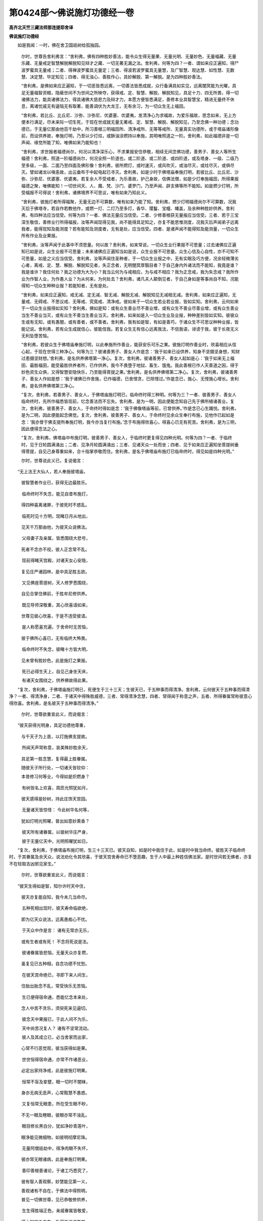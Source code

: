 第0424部～佛说施灯功德经一卷
================================

**高齐北天竺三藏法师那连提耶舍译**

**佛说施灯功德经**


　　如是我闻：一时，佛在舍卫国祇树给孤独园。

						　　尔时，世尊告舍利弗言：“舍利弗，佛有四种胜妙善法，能令众生得无量果、无量光明、无量妙色、无量福藏、无量乐藏、无量戒定智慧解脱解脱知见辩才之藏、一切无著无漏之法。舍利弗，何等为四？一者、谓如来应正遍知，得尸波罗蜜具无量戒；二者、得禅波罗蜜具无量定；三者、得波若波罗蜜具无量慧，及广智慧、观达慧、如性慧、无数慧、决定慧、毕定知见；四者、得无浊心、善胜作心，具妙解脱、第一解脱。是为四种胜妙善法。

						　　“舍利弗，是佛如来应正遍知，于一切恶皆悉远离，一切善法皆悉成就，众行备满具如实见，远离闇冥能为光曜，具足无量福智资粮，隐蔽世间不为世间之所映夺，获得戒、定、智慧、解脱、解脱知见，具足十力、四无所畏，得一切诸佛法力，能具诸佛法力，得具诸佛大慈悲力及辩才力，本愿方便皆悉满足，善修本业具智慧宝，精进无量终不休息，离诸忧戚无有逼恼无有取著，能善调伏为大龙王，无有余习，为一切众生无上福田。

						　　“舍利弗，若比丘、比丘尼、沙弥、沙弥尼、优婆塞、优婆夷，发清净心为求福故，为爱乐福故，思念如来，无上方便本行满足，尽未来际一切生死，于现在世成就无量无著戒、定、智慧、解脱、解脱知见，乃至念佛一种功德；念功德已，于无量亿那由他百千劫中，所习善根三明福田所、清净戒所、无等等戒所、无量真实功德所，或于塔庙诸形像前，而设供养故，奉施灯明，乃至以少灯炷，或酥油涂燃持以奉施，其明唯照道之一阶。舍利弗，如此福德非是一切声闻、缘觉所能了知，唯佛如来乃能知也！

						　　“舍利弗，求世报者福德尚尔，何况以清净深乐心，不求果报安住恭敬，相续无间念佛功德，善男子、善女人等所生福德！舍利弗，照道一阶福德尚尔，何况全照一阶道也，或二阶道、或二阶道、或四阶道，或及塔身、一级、二级乃至多级，一面、二面乃至四面及佛形像！舍利弗，彼所燃灯，或时速灭，或风吹灭，或油尽灭，或炷尽灭，或俱尽灭。譬如诸龙以嗔恚故，出云垂布于中起电起已寻灭。舍利弗，如是少时于佛塔庙奉施灯明，若彼比丘、比丘尼、沙弥、沙弥尼、优婆塞、优婆夷，若复余人不受戒者，为乐善故，护己身故，信佛法僧，如是少灯奉施福田，所得果报福德之聚，唯佛能知！一切世间天、人、魔、梵、沙门、婆罗门，乃至声闻、辟支佛等所不能知。如是燃少灯明，所受福报不可得说！舍利弗，诸佛境界不可思议，唯有如来乃知此义。

						　　“舍利弗，彼施灯者所得福聚，无量无边不可算数，唯有如来乃能了知。舍利弗，燃少灯明福德尚尔不可算数，况我灭后于佛塔寺，若自作若教他作，或燃一灯、二灯乃至多灯，香华、璎鬘、宝幢、幡盖，及余种种胜妙供养。舍利弗，有四种法应当信受。何等为四？一者、佛法无量应当信受。二者、少修善根获无量报应当信受。三者、若于三宝深生敬信，善修业行所得福报，汝等声闻现得见我，尚不能得具足知之，亦复不能思惟测度，况我灭后声闻弟子远离我者，能得现知及能测度？若有能知及测度者，无有是处，应当信受。四者、是诸声闻不能得知及能测量，一切众生所有作业及业果报。

						　　“舍利弗，汝等声闻于此事中不须思量。何以故？舍利弗，如来常说，一切众生业行果报不可思量；过去诸佛应正遍知已如是说，众生业报不可思量；未来诸佛应正遍知当如是说，众生业报不可思量。众生心信及心自性，亦不可知不可思量，如是之义应当信受。舍利弗，汝等声闻住圣种者，于一切众生业报之中，无有实眼及巧方便，况余轻微薄劣心者，离戒、定、慧、解脱、解脱知见者，失正念者，无明闇冥厚翳目者？于自己身内外诸法而不能知，我竟是谁？我是谁许？我住何处？我之功德为大为小？我当云何为与戒相应，为与戒不相应？我为正念戒，我为失念戒？我所作业为作智人业，为作愚人业？为从何来，为何处去？舍利弗，诸凡夫人颠倒见者，于自己身如是等事尚自不知，况能得知一切众生种种业报？若能知者，无有是处。

						　　“舍利弗，如来应正遍知，戒无减、定无减、智无减、解脱无减、解脱知见无减相无减。舍利弗，如来应正遍知，无量戒、无碍戒、不思议戒、无等戒、究竟戒、清净戒。彼如来于一切众生若业若业报，皆如实知。舍利弗，云何如来于一切众生业报得如实知？舍利弗，佛如是知：或有众生善业尽不善业增，或有众生不善业尽善业增，或有众生善业当生不善业当灭，或有众生不善当生善业当灭。舍利弗，如来如是入一切众生业及业报，种种差别皆如实知。彼彼众生或有无知，或有愚闇，或有善者，或不善者。舍利弗，我有如是智，有如是善巧，于诸众生不可思议种种业报，皆能记说。舍利弗，若有众生成就信心，彼能信我。若复众生无有信心远离我法，不信我语，诽谤于我，彼于长夜无义无利坠堕苦恼。

						　　“舍利弗，若彼众生于佛塔庙奉施灯明，以此奉施所作善业，能获安乐可乐之果。彼施灯明作善业时，欣喜相应从信心起，于现在世得三种净心。何等为三？彼诸善男子、善女人作是念：‘我于如来已设供养，知身不坚摄坚身想，知财过患摄坚财想。’舍利弗，是名供养佛塔第一净心。复次，舍利弗，彼诸善男子、善女人起如是心：‘我于如来无上福田、最胜福田，能受最胜供养者所，已作供养。我今不畏堕于地狱、畜生、饿鬼。我此善根已作人天善道之因，得于妙色资生众俱，又得智慧安隐快乐，乃至能得菩提之果。’舍利弗，是名供养佛塔第二净心。复次，舍利弗，彼诸善男子、善女人作如是想：‘我于诸佛已作舍施，已作福德，已舍悭贪，已除悭过。’作是念已，施心、无悭施心增长。舍利弗，是名供养佛塔第三净心。

						　　“复次，舍利弗，若善男子、善女人，于佛塔庙施灯明已，临命终时得三种明。何等为三？一者、彼善男子、善女人临命终时，先所作福悉皆现前，忆念善法而不忘失。舍利弗，是为一明，因此便能念知自己先于佛所植诸善业。复次，舍利弗，彼善男子、善女人，于命终时得如是念：‘我于佛像塔庙等前，已曾供养。’作是念已心生踊悦。舍利弗，是为二明，因此便能起念佛觉。复次，舍利弗，彼善男子、善女人，于命终时见余众生奉行布施，见他作已起如是念：‘我亦曾于佛支提所奉施灯明，我今亦当复行布施。’念于布施得欣喜心，得喜心已无有死苦。舍利弗，是为三明，因此便得念法之心。

						　　“复次，舍利弗，佛塔庙中布施灯明，彼善男子、善女人，于临终时更复得见四种光明。何等为四？一者、于临终时，见于日轮圆满涌出；二者、见净月轮圆满涌出；三者、见诸天众一处而坐；四者、见于如来应正遍知坐菩提树垂得菩提，自见己身尊重如来，合十指掌恭敬而住。舍利弗，是名于佛塔庙布施灯已临命终时，得见如是四种光明。”

						　　尔时，世尊说此义已，复说偈言：

　　“无上法王大仙人，若人奉施彼塔庙，

						　　　彼智慧者作业已，获得无边最胜乐。

　　　临命终时不失念，能见自昔布施灯，

						　　　得四种喜离诸罪，于彼死时不惑乱。

　　　临死时见十方明，现睹日月从地出，

						　　　见天千万那由他，为彼天众说佛法。

　　　父母妻子及亲属，皆悉围绕大悲号，

						　　　死者不念亦不视，彼人正念常不乱。

　　　现前得睹天宫殿，对诸天女心安隐，

						　　　复见庄严诸园林，是中具足胜五欲。

　　　又见佛座菩提树，天人修罗悉围绕，

						　　　自见合掌住佛前，于胜牟尼修供养。

　　　既见导师深敬重，其心欣喜请如来，

						　　　世尊见彼心欣喜，于是不违受彼请。

　　　是人称愿喜充遍，于舍命时无苦恼，

						　　　彼于佛所心喜已，无有临终大怖畏。

　　　临命终时不失念，彼睹十方皆大明，

						　　　见未曾有胜妙色，此是施灯之果报。

　　　死已必得生天上，自见己身坐天床，

　　　有诸天女围绕之，供养佛故得此果。

　　“复次，舍利弗，于佛塔庙施灯明已，死便生于三十三天；生彼天已，于五种事而得清净。舍利弗，云何彼天于五种事而得清净？一者、得清净身，二者、于诸天中得殊胜威德，三者、常得清净念慧，四者、常得闻于称意之声，五者、所得眷属常称彼意心得欣喜。舍利弗，是名彼天于五种事而得清净。”

						　　尔时，世尊欲重宣此义，而说偈言：

　　“彼天获得光明身，具足功德他尊重，

						　　　与千天子为上首，以灯施佛支提故。

　　　所闻天声常称意，哀美殊妙胜余天，

						　　　具足第一胜念慧，复得最上胜眷属。

						　　　随彼天子所行处，一切诸天皆钦仰：

						　　　本昔修习何等业，今得如是炽燃身？

　　　有树皆名上欢喜，周匝光照犹如月，

						　　　彼天感得是妙树，持此庄饰天宫园。

　　　无量诸天皆惊怪： 今此树华名何等，

						　　　犹如灯明光照曜，普出如意妙熏香？

　　　彼天所有诸眷属，以彼树华庄严身，

　　　彼于无量亿天中，光明照曜犹如日。

　　“复次，舍利弗，于佛塔庙布施灯明，生三十三天已。彼天自知，如是时中我住于此，如是时中我当命终。彼胜天子临命终时，于其眷属及余天众，说法劝化令其欣喜，于彼天宫舍寿命已不堕恶趣，生于人中最上种姓信佛法家。是时世间若无佛者，亦复不在轻取吉凶邪见家生。”

						　　尔时，世尊欲重宣此义，而说偈言：

　　“彼天生得如是智，知尔许时天中住，

						　　　彼天亦复能自知，我今未几当命尽。

　　　五种死相出现时，彼天寿命临欲绝，

						　　　即为亿天众说法，远离愚痴心不忧。

　　　于天众中作是言： 诸有无常亦无乐，

						　　　或有生者或有死！ 不念将死说是法。

　　　彼诸眷属皆悲恼，无量天众亦复燃，

						　　　虽复见已五种相，自念功德不忧愁。

　　　在彼天宫命绝已，寻即下来人间生，

						　　　住胎出胎念不乱，常受快乐无苦恼。

　　　生已便得宿命通，悉能忆念本来处，

						　　　念人中苦不贪乐，须臾死来见逼切。

　　　彼念天中果报已，于此人间不为乐，

　　　天中尚苦况复人？ 诸有不坚常流动。

　　　彼人及其成立已，必当舍家而出家，

						　　　心常不行恶觉观，彼当获得如是果。

　　　世世恒得宿命通，亦常不作诸恶业，

						　　　必定出家持净戒，此是彼施灯明果。

　　　恒常不盲及挛躄，眼一切时不闇昧，

						　　　身亦无病无恶声，心常黠慧不愚惑。

　　　又复恒常无眼患，所在受生眼不眇，

						　　　不无一眼及瞎眼，彼眼亦常不浊乱。

　　　眼目修长黑白分，犹如净妙青莲叶，

						　　　眼净能见微细物，如彼明彻摩尼珠。

　　　无量阿僧祇劫中，得净肉眼不失坏，

						　　　彼亦常无眼诸病，此是奉施灯明果。

　　　善印善根善诸论，于诸工巧悉究了，

						　　　彼有智人善观察，妙慧能见第一义，

						　　　善观诸有不自在，于佛法中得照明，

						　　　普见一切佛世尊，见已恭敬修供养，

　　　生生得胜端正色，亲戚眷属皆敬爱，

						　　　得大财宝力自在，及得不坏诸眷属。

　　　如彼灯明能破闇，炽燃照曜遍诸方，

						　　　彼人光明亦如是，不为闇冥所隐蔽。

　　　若于佛塔起信心，施胜灯鬘及璎珞，

　　　施灯明时心清净，获得人中最胜尊，

						　　　端正殊妙甚可爱，一切世间所喜乐。

　　　心不轻取于吉凶，亦不乐于世左道，

						　　　世间所有诸恶见，及邪道等不信受。

　　　若为国王恒知足，不贪他土兴战诤，

　　　常无苦恼亦无忧，亦复无有诸恼热，

						　　　彼无一切诸退失，复无恶名无衰恼。

　　　若为王臣所发言，王及国人无不信，

						　　　身常无有羸瘠病，不作黄门不非道。

　　　身相具足安乐住，患苦不能著其身，

						　　　亦复不见诸恶梦，卧觉一切常安隐。

　　　生生能得诸伏藏，供养一切佛支提，

　　　诸佛功德无有边，彼人所得亦如是。

　　“舍利弗，若有众生于佛塔庙施灯明者，得于四种可乐之法。何等为四？一者、色身，二者、资财，三者、大善，四者、智慧。舍利弗，若有众生于佛支提施灯明者，得如是等可乐之法。”

						　　尔时，如来欲重宣此义，复说偈言：

　　“身佣圆满具大力，不与他人共战诤，

						　　　遍游诸方无恼者，由灯奉施佛支提。

　　　生于大富上族家，具足功德人所敬，

						　　　生生恒得宿命智，由灯奉施佛支提。

　　　于诸众生常悲念，发言眷属皆敬受，

　　　心无损害恒调柔，常不造作恶道业。

　　“复次，舍利弗，若有众生供养佛塔得四种清净。何等为四？一者、身业清净，二者、口业清净，三者、意业清净，四者、善友清净。舍利弗，云何得于身业清净？若善男子、善女人，于彼彼生处，远离杀生无杀害意，亦常远离偷盗、邪淫。于己妻所尚不邪行，况余人妻？亦不饮酒放逸自纵，不以刀杖及余苦具加逼众生，离不善法及诸恶业。舍利弗，远离是等，是名身业清净。

						　　“舍利弗。云何口业清净？是人世世常不妄语，若不见闻终不妄说，若见若闻合时咨问然后乃语，为利自他不作异说。设若有人教令妄语，为护实语终不妄言，不以此语向彼人说，不持彼事向此人道，二朋先坏不令增长，有所发言能善和诤。若痛心语、若粗语、若苦恶语、不喜语、不乐语、不爱语、不入心语、恼他语、结怨语，悉皆远离。有所发言，润语、软语、意乐语、不粗语、悦耳语、美妙语、入心语、多人爱语、多人乐语、可爱语、可乐语、能除怨语，恒作如是种种美妙语。复离绮语，不作异想异语，不作异印异期覆障实事，不烦广说，不非时语，恒究竟语。舍利弗，如是远离不清净口业，成就清净口业。舍利弗，是名口业清净。

						　　“舍利弗，云何意业清净？于他所有珍宝资财，不起贪著，不起嗔心，远离害心，又离邪见无诸恶见。舍利弗，远离是等，是名意业清净。

						　　“舍利弗，云何得善友清净？若诸善友远离妄语，亦不饮酒，离诸粗犷，调伏正见，往诣其所亲近咨受，又诣诸佛、菩萨、缘觉、声闻等所，亲近供养咨受未闻。舍利弗，是名第四善友清净。舍利弗，若善男子、善女人，于佛支提施灯明已，得如是等四种清净。”

						　　尔时，世尊欲重宣此义，而说偈言：

　　”为欲照塔故燃灯，身口意业善调伏，

						　　　远离邪见具净戒，由是获得如意眼。

　　　犹如净日照十方，速能获得于漏尽，

						　　　彼大智慧具威德，得净天眼离尘漏。

　　　智者能了众生意，亦得通明及辩才，

						　　　求二乘道得不难，由施佛灯获是报。

　　　若求无上佛菩提，天眼智慧及财物，

　　　于此三事恒无减，由灯奉施佛支提。

　　“舍利弗，若善男子、善女人住于大乘，于佛塔庙施灯明已，彼世世中得于八种可乐胜法。何等为八？一者、获胜肉眼，二者、得于胜念无能测量，三者、得于胜上达分天眼，四者、为于满足修集道故得不缺戒，五者、得智满足证于涅槃，六者、先所作善得无难处，七者、所作善业得值诸佛能为一切众生之眼，八者、若善男子、善女人以彼善根，得转轮王所得轮宝，不为他障，其身端正，或为帝释得大威力具足千眼，或为梵王善知梵事得大禅定。舍利弗，以其回向菩提善根，得是八种可乐胜法。

						　　“复次，舍利弗，住于大乘善男子、善女人，复得八种无量胜法：一者、得于无量佛眼，二者、得于无量如来神通，三者、得于无量佛戒，四者、得于无量如来三昧，五者、得于无量如来智慧，六者、得于无量如来解脱，七者、得佛无量解脱知见，八者、得入一切众生心所乐欲。舍利弗，善男子、善女人，于佛塔庙奉施灯明，能摄如是无量胜报。

						　　“复次，舍利弗，若有众生见说法者作如是念：‘云何令彼常得宣说显示佛法？以灯施彼，施油灯故，令说法者得施法灯。’作是念已，持灯奉施，以此布施灯明善根，得于八种无量资粮。何等为八？一者、得于无量正念资粮，二者、得于无量大智资粮，三者、得于无量信心资粮，四者、得于无量精进资粮，五者、得于无量大慧资粮，六者、得于无量三昧资粮，七者、得于无量辩才资粮，八者、得于无量福德资粮。舍利弗，是名施灯八种资粮，亦复得于四无碍辩，乃至次第得一切种智。

						　　“复次，舍利弗，若有善男子、善女人，于如来前见他施灯，信心清净合十指掌起随喜心，以此善根得于八种增上之法。何等为八？一者、得增上色，二者、得增上眷属，三者、得增上戒，四者、于人天中得增上生，五者、得增上信，六者、得增上辩，七者、得增上圣道，八者、得阿耨多罗三藐三菩提。舍利弗，是名八种增上之法。舍利弗，何故能得此等八种增上胜法？舍利弗，佛有无量戒、定、智慧、解脱、解脱知见故，供养彼者，所得果报所得利益亦复无量。”

						　　尔时，世尊欲重宣此义，而说偈言：

　　“造作出离行，勤修于佛法，

　　　弃舍死军众，如象碎华林。”

　　尔时，佛告慧命舍利弗：“有五种法最为难得：一者、得人身难，二者、于佛正法得信乐难，三者、乐于佛法得出家难，四者、具净戒难，五者、得漏尽难。舍利弗，一切众生，于是五法最为难得，汝等已得。”

						　　尔时，世尊欲重宣前义，劝舍利弗等，而说偈言：

　　“如来支提修布施，为利众生求菩提，

						　　　智者造作此胜因，生生常得最胜报。

						　　　于天人中受胜生，为人天等修供养，

						　　　譬如须弥安不动，光明普遍照十方。

　　　彼天众见皆恭敬，亦复爱乐生信心，

						　　　彼兴供养亦赞美，一切皆喜数数见：

						　　‘奇哉是天福德相，犹梵天光照梵宫！

						　　　此天曾作何等业，身光明炎得如是！

　　　见是谁不修习善？ 谁不修学圣种戒？

　　　谁见牟尼生厌心？ 谁闻妙法而放逸？

　　　彼昔在于人间时，常以灯施如来塔，

						　　　曾佛法中设供养，善得福利生天中。

　　　愿我恒得于人身，于佛法中生净信，

						　　　常不放逸住佛道，宁弃身命不舍法！

						　　　获得人身最为难，愚人云何不为福？

						　　　徒费资财不为法，死已便堕大崄坑。’

						　　　天见无垢威德已，心自悔责发愿言：

　　‘愿我常得人间生，精勤修习于梵行！

						　　　愿我最后临终时，于佛法中得净信！

						　　　愿得正念不忘失，得见无量诸如来！’

　　　为千亿天所供养，与诸天女相娱乐，

						　　　诸天女众皆敬爱，天女庄严戏园林。

　　　诸方天香皆来熏，耳闻一切妙音声，

						　　　是天随所游行处，恒得睹见上妙色。

　　　所可见色皆可爱，彼常不睹诸恶色，

						　　　亦复常得胜妙触，皆由持灯施支提。

　　　从彼没已生人道，正念处于父母胎，

						　　　生已忆彼天中事，智慧之力不退失。

　　　彼人造作如是业，得于大力转轮王，

						　　　其王形貌极端严，施灯获得如是报。

　　　由彼业故得命长，一向清净安乐器，

						　　　其身无有诸患痛，燃灯获得如是果。

　　　无有王难怨贼难，他人不敢侵其妻，

						　　　不为恶人之所恼，由持灯明施佛故。

　　　安隐丰足无所畏，豪富自在饶财宝，

						　　　得胜璎珞及园林，斯由燃灯奉施佛。

　　　当得睹见佛世尊，见已心便生敬信，

						　　　以欣喜心供养佛，弃舍王位而出家。

　　　佛无量智究竟智，具可叹德能化人，

						　　　于此佛塔施灯已，其人身光如灯照。

　　　牟尼牛王清净眼，以好灯明照彼塔，

						　　　得于无漏无上道，其身光明照十方。

　　　见四真谛具十力，不共之法亦究竟，

						　　　得遍见眼成善逝，此果皆由布施灯。

　　　设令一切诸众生，昔曾供养无量佛，

						　　　具大威德见实义，亿劫来成缘觉道，

　　　十方所有诸世界，悉布灯鬘无有余，

　　　以是世界诸灯鬘，若人信心供养彼，

						　　　是人如是修供养，于无量劫常不断；

						　　　若人一灯奉施佛，得福过前无有量！

　　　灯油譬如大海水，其炷犹如须弥山，

						　　　有人能燃如是灯，遍照一切诸世界。

　　　是人深心怀敬信，其志惟求缘觉道，

						　　　十方遍置如是灯，一心恭敬而供养。

　　　若人发于菩提心，手执草炬暂奉佛，

　　　是人得福过于彼！ 我见实义作是说。

　　　十方一切诸众生，一一供具皆如上，

　　　然经无量恒沙劫，其心唯求缘觉道；

　　　若有人于佛塔庙，燃于一灯或一礼，

						　　　求无上道为众生，此福过前无有量！

　　　难见难思佛境界，智者闻即生欣喜，

						　　　无信心者闻不乐，彼愚痴魔坏正法。

　　　证净法界甚为难，一切世间独善逝，

　　　是故汝等应欣喜，于佛功德当愿求！”

　　尔时，世尊说此法已，慧命舍利弗等，无量天、人、阿修罗、乾闼婆、紧那罗、摩睺罗伽、人非人等闻佛所说，皆发无上菩提之心，欣喜无量作礼而去。
